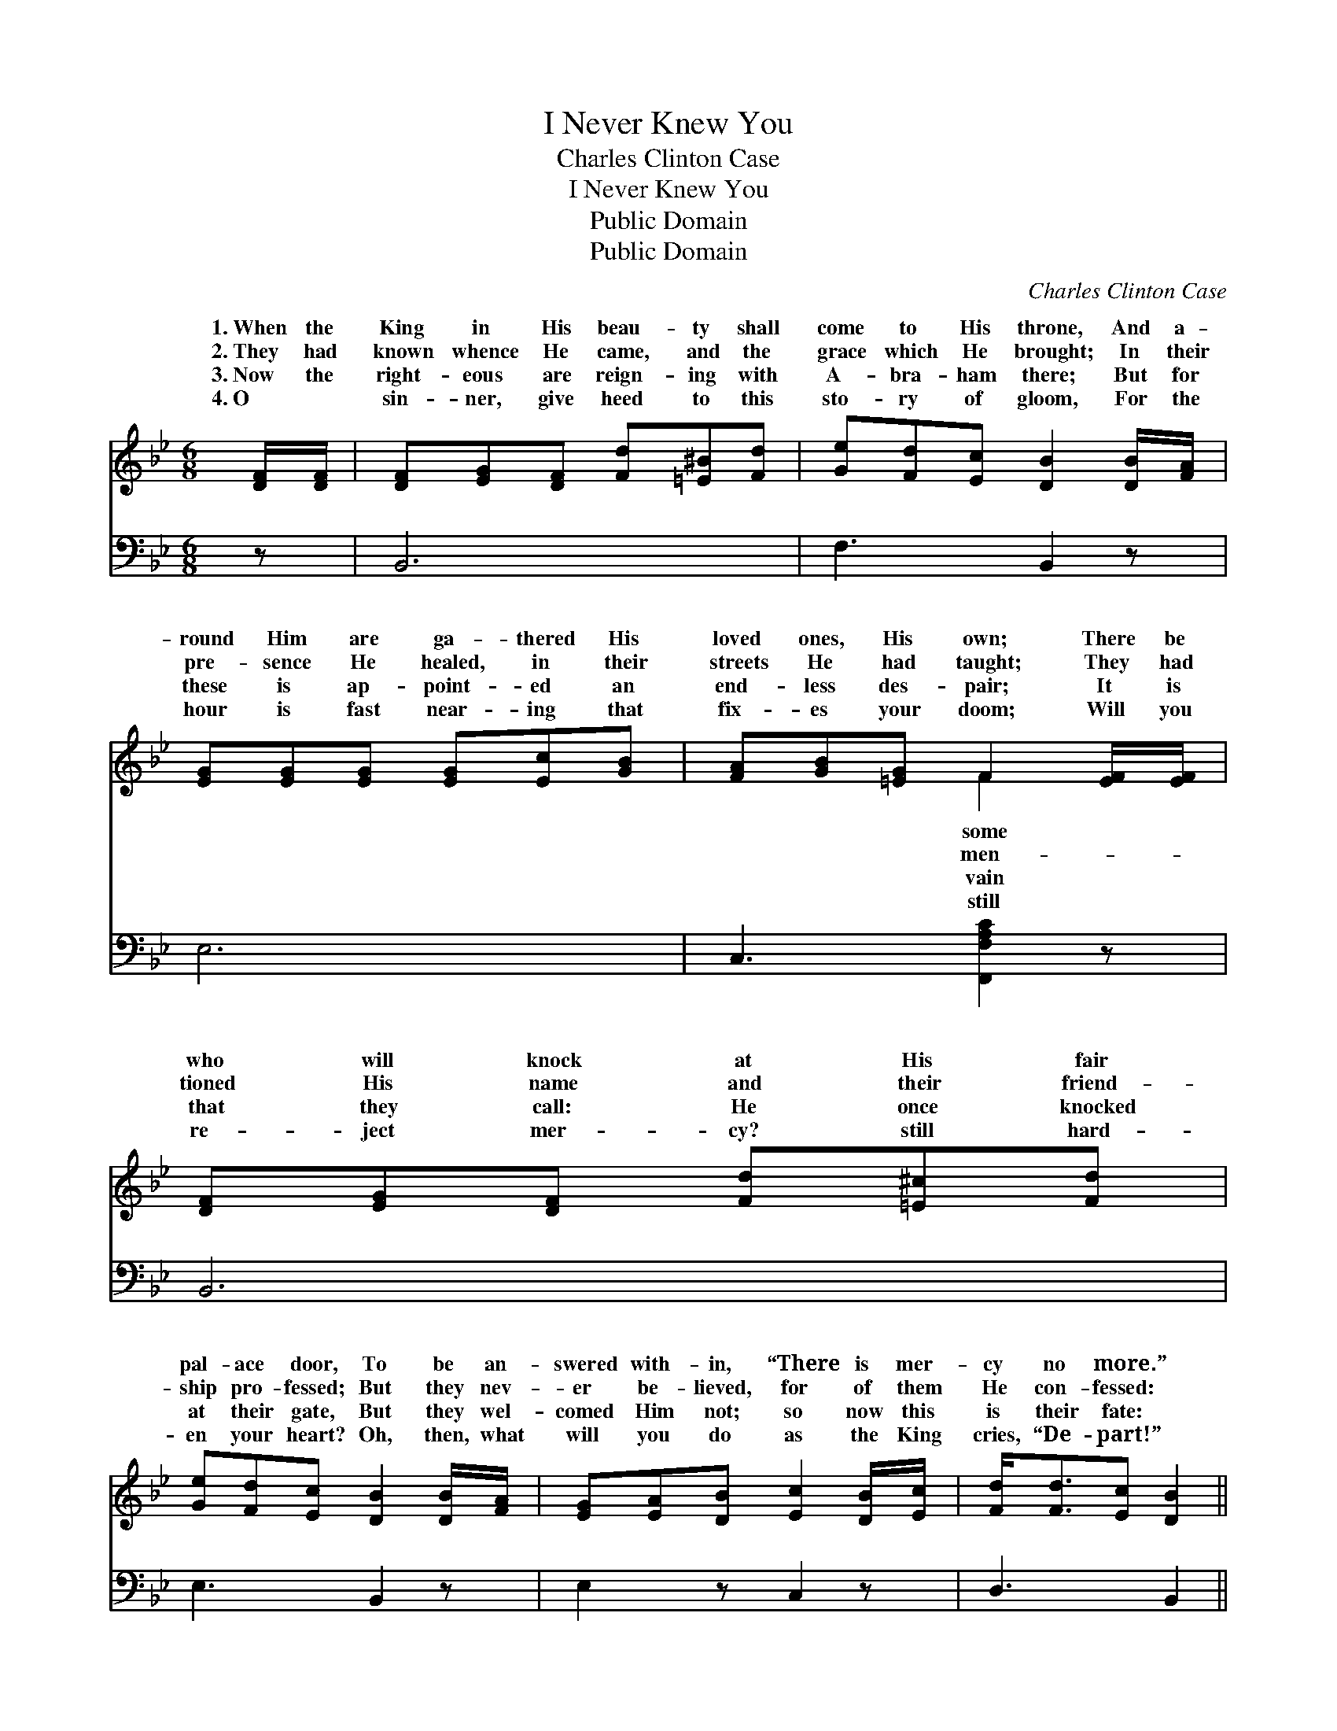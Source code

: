 X:1
T:I Never Knew You
T:Charles Clinton Case
T:I Never Knew You
T:Public Domain
T:Public Domain
C:Charles Clinton Case
Z:Public Domain
%%score ( 1 2 ) ( 3 4 )
L:1/8
M:6/8
K:Bb
V:1 treble 
V:2 treble 
V:3 bass 
V:4 bass 
V:1
 [DF]/[DF]/ | [DF][EG][DF] [Fd][=E^B][Fd] | [Ge][Fd][Ec] [DB]2 [DB]/[FA]/ | %3
w: 1.~When the|King in His beau- ty shall|come to His throne, And a-|
w: 2.~They had|known whence He came, and the|grace which He brought; In their|
w: 3.~Now the|right- eous are reign- ing with|A- bra- ham there; But for|
w: 4.~O ~|sin- ner, give heed to this|sto- ry of gloom, For the|
 [EG][EG][EG] [EG][Ec][GB] | [FA][GB][=EG] F2 [EF]/[EF]/ | [DF][EG][DF] [Fd][=E^c][Fd] | %6
w: round Him are ga- thered His|loved ones, His own; There be|who will knock at His fair|
w: pre- sence He healed, in their|streets He had taught; They had|tioned His name and their friend-|
w: these is ap- point- ed an|end- less des- pair; It is|that they call: He once knocked|
w: hour is fast near- ing that|fix- es your doom; Will you|re- ject mer- cy? still hard-|
 [Ge][Fd][Ec] [DB]2 [DB]/[FA]/ | [EG][EA][DB] [Ec]2 [DB]/[Ec]/ | [Fd]<[Fd][Ec] [DB]2 || %9
w: pal- ace door, To be an-|swered with- in, “There is mer-|cy no more.” *|
w: ship pro- fessed; But they nev-|er be- lieved, for of them|He con- fessed: *|
w: at their gate, But they wel-|comed Him not; so now this|is their fate: *|
w: en your heart? Oh, then, what|will you do as the King|cries, “De- part!” *|
"^Refrain" [DF]/[DF]/ | [DF]<[DF][DF] [DF]2 [DF]/[DF]/ | [EG]<[EG][EG] [EG]2 [EG]/[EG]/ | %12
w: |||
w: |||
w: |||
w: |||
 [DF]<[DF][DB]/[DB]/ [CA]<[CA][DB]/[Ec]/ | [Fd]<[Fd][Ec] [DB]2 |] %14
w: ||
w: ||
w: ||
w: ||
V:2
 x | x6 | x6 | x6 | x3 F2 x | x6 | x6 | x6 | x5 || x | x6 | x6 | x6 | x5 |] %14
w: ||||some||||||||||
w: ||||men-||||||||||
w: ||||vain||||||||||
w: ||||still||||||||||
V:3
 z | B,,6 | F,3 B,,2 z | E,6 | C,3 [F,,F,A,C]2 z | B,,6 | E,3 B,,2 z | E,2 z C,2 z | D,3 B,,2 || %9
w: |~|~ ~|~|~ ~|~|~ ~|~ ~|~ ~|
 [B,,B,]/[B,,B,]/ | [B,,B,]<[B,,B,][B,,B,] [B,,B,]2 [B,,B,]/[B,,B,]/ | %11
w: “I have|nev- er known you, I have|
 [E,B,]<[E,B,][E,B,] [E,B,]2 [E,B,]/[E,B,]/ | %12
w: nev- er known you, I have|
 [B,,B,]<[B,,B,][B,,B,]/[B,,B,]/ [F,C]<[F,C][F,B,]/[F,A,]/ | [F,B,]<[F,B,]F, [B,,F,]2 |] %14
w: nev- er, I have nev- er, I have|nev- er known you.”|
V:4
 x | x6 | x6 | x6 | x6 | x6 | x6 | x6 | x5 || x | x6 | x6 | x6 | x2 F, x2 |] %14

